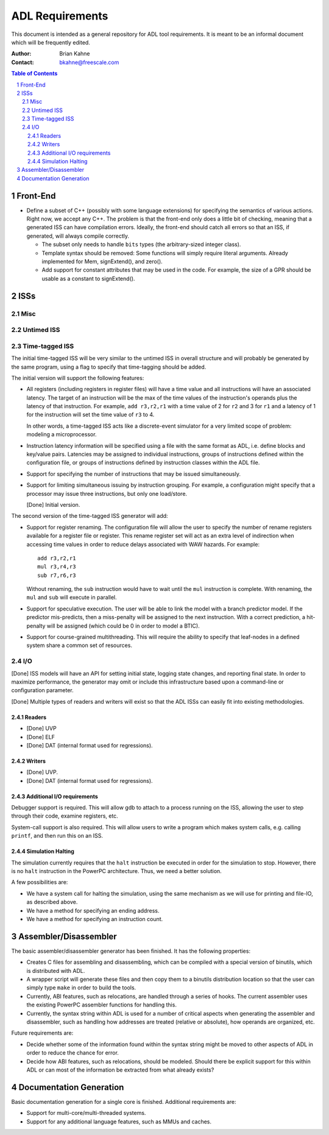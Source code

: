 ================================
ADL Requirements
================================

This document is intended as a general repository for ADL tool requirements.  It
is meant to be an informal document which will be frequently edited.

:Author:
  Brian Kahne
:Contact:
  bkahne@freescale.com

.. contents:: Table of Contents
   :backlinks: entry

.. sectnum::

Front-End
=========

* Define a subset of C++ (possibly with some language extensions) for specifying
  the semantics of various actions.  Right now, we accept any C++.  The problem
  is that the front-end only does a little bit of checking, meaning that a
  generated ISS can have compilation errors.  Ideally, the front-end should
  catch all errors so that an ISS, if generated, will always compile correctly.

  * The subset only needs to handle ``bits`` types (the arbitrary-sized integer
    class).

  * Template syntax should be removed:  Some functions will simply require
    literal arguments.  Already implemented for Mem, signExtend(), and zero().

  * Add support for constant attributes that may be used in the code.  For
    example, the size of a GPR should be usable as a constant to signExtend().

ISSs
====

Misc
----

Untimed ISS
-----------

Time-tagged ISS
---------------

The initial time-tagged ISS will be very similar to the untimed ISS in overall
structure and will probably be generated by the same program, using a flag to
specify that time-tagging should be added.

The initial version will support the following features:

* All registers (including registers in register files) will have a time value
  and all instructions will have an associated latency.  The target of an
  instruction will be the max of the time values of the instruction's operands
  plus the latency of that instruction.  For example, ``add r3,r2,r1`` with a
  time value of 2 for ``r2`` and 3 for ``r1`` and a latency of 1 for the
  instruction will set the time value of ``r3`` to 4.

  In other words, a time-tagged ISS acts like a discrete-event simulator for a
  very limited scope of problem: modeling a microprocessor.

* Instruction latency information will be specified using a file with the same
  format as ADL, i.e. define blocks and key/value pairs.  Latencies may be
  assigned to individual instructions, groups of instructions defined within the
  configuration file, or groups of instructions defined by instruction classes
  within the ADL file.

* Support for specifying the number of instructions that may be issued
  simultaneously.

* Support for limiting simultaneous issuing by instruction grouping.  For
  example, a configuration might specify that a processor may issue three
  instructions, but only one load/store.

  [Done] Initial version.

The second version of the time-tagged ISS generator will add:

* Support for register renaming.  The configuration file will allow the user to
  specify the number of rename registers available for a register file or
  register.  This rename register set will act as an extra level of indirection
  when accessing time values in order to reduce delays associated with WAW
  hazards.  For example::

    add r3,r2,r1
    mul r3,r4,r3
    sub r7,r6,r3

  Without renaming, the ``sub`` instruction would have to wait until the ``mul``
  instruction is complete.  With renaming, the ``mul`` and ``sub`` will execute
  in parallel.

* Support for speculative execution.  The user will be able to link the model
  with a branch predictor model.  If the predictor mis-predicts, then a
  miss-penalty will be assigned to the next instruction.  With a correct
  prediction, a hit-penalty will be assigned (which could be 0 in order to model
  a BTIC).

* Support for course-grained multithreading.  This will require the ability to
  specify that leaf-nodes in a defined system share a common set of resources.

I/O
---

[Done] ISS models will have an API for setting initial state, logging state
changes, and reporting final state.  In order to maximize performance, the
generator may omit or include this infrastructure based upon a command-line or
configuration parameter.

[Done] Multiple types of readers and writers will exist so that the ADL ISSs can easily
fit into existing methodologies.

Readers
+++++++

* [Done] UVP

* [Done] ELF 

* [Done] DAT (internal format used for regressions).

Writers
+++++++

* [Done] UVP.


* [Done] DAT (internal format used for regressions).

Additional I/O requirements
+++++++++++++++++++++++++++

Debugger support is required.  This will allow gdb to attach to a process
running on the ISS, allowing the user to step through their code, examine
registers, etc.

System-call support is also required.  This will allow users to write a program
which makes system calls, e.g. calling ``printf``, and then run this on an ISS.

Simulation Halting
++++++++++++++++++

The simulation currently requires that the ``halt`` instruction be executed in
order for the simulation to stop.  However, there is no ``halt`` instruction in
the PowerPC architecture.  Thus, we need a better solution.

A few possibilities are:

* We have a system call for halting the simulation, using the same mechanism as
  we will use for printing and file-IO, as described above.

* We have a method for specifying an ending address.

* We have a method for specifying an instruction count.

Assembler/Disassembler
======================

The basic assembler/disassembler generator has been finished.  It has the
following properties:

* Creates C files for assembling and disassembling, which can be compiled with a
  special version of binutils, which is distributed with ADL.

* A wrapper script will generate these files and then copy them to a binutils
  distribution location so that the user can simply type ``make`` in order to
  build the tools.

* Currently, ABI features, such as relocations, are handled through a series of
  hooks.  The current assembler uses the existing PowerPC assembler functions
  for handling this.

* Currently, the syntax string within ADL is used for a number of critical
  aspects when generating the assembler and disassembler, such as handling how
  addresses are treated (relative or absolute), how operands are organized,
  etc.

Future requirements are:

* Decide whether some of the information found within the syntax string might be
  moved to other aspects of ADL in order to reduce the chance for error.

* Decide how ABI features, such as relocations, should be modeled.  Should
  there be explicit support for this within ADL or can most of the information
  be extracted from what already exists?

Documentation Generation
========================

Basic documentation generation for a single core is finished.  Additional
requirements are:

* Support for multi-core/multi-threaded systems.

* Support for any additional language features, such as MMUs and caches.
